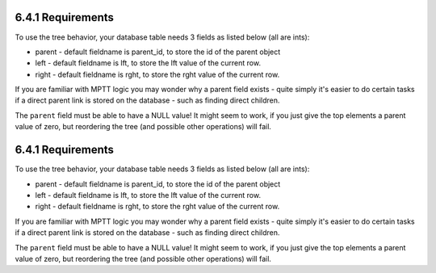 6.4.1 Requirements
------------------

To use the tree behavior, your database table needs 3 fields as
listed below (all are ints):


-  parent - default fieldname is parent\_id, to store the id of the
   parent object
-  left - default fieldname is lft, to store the lft value of the
   current row.
-  right - default fieldname is rght, to store the rght value of
   the current row.

If you are familiar with MPTT logic you may wonder why a parent
field exists - quite simply it's easier to do certain tasks if a
direct parent link is stored on the database - such as finding
direct children.

The ``parent`` field must be able to have a NULL value! It might
seem to work, if you just give the top elements a parent value of
zero, but reordering the tree (and possible other operations) will
fail.

6.4.1 Requirements
------------------

To use the tree behavior, your database table needs 3 fields as
listed below (all are ints):


-  parent - default fieldname is parent\_id, to store the id of the
   parent object
-  left - default fieldname is lft, to store the lft value of the
   current row.
-  right - default fieldname is rght, to store the rght value of
   the current row.

If you are familiar with MPTT logic you may wonder why a parent
field exists - quite simply it's easier to do certain tasks if a
direct parent link is stored on the database - such as finding
direct children.

The ``parent`` field must be able to have a NULL value! It might
seem to work, if you just give the top elements a parent value of
zero, but reordering the tree (and possible other operations) will
fail.
